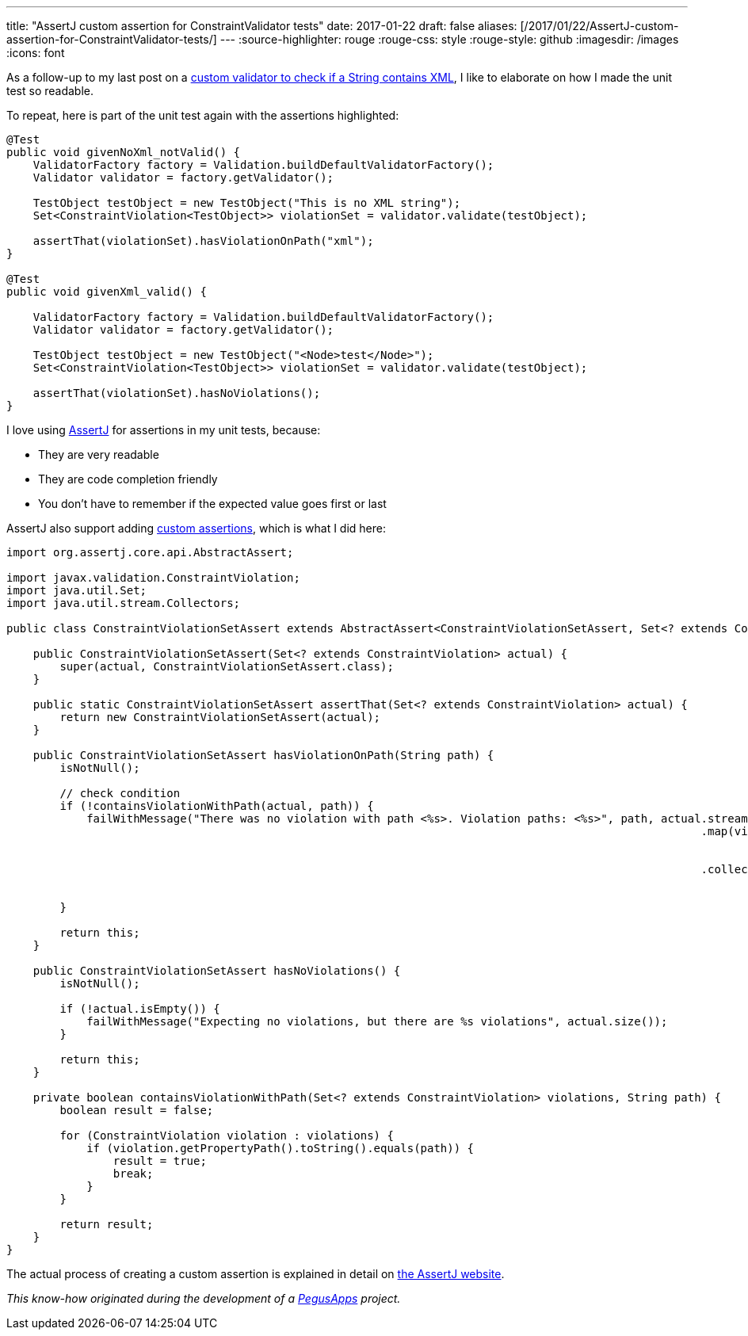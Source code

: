 ---
title: "AssertJ custom assertion for ConstraintValidator tests"
date: 2017-01-22
draft: false
aliases: [/2017/01/22/AssertJ-custom-assertion-for-ConstraintValidator-tests/]
---
:source-highlighter: rouge
:rouge-css: style
:rouge-style: github
:imagesdir: /images
:icons: font

As a follow-up to my last post on a https://www.wimdeblauwe.com/blog/2017/2017-01-21-custom-validator-to-check-if-a-string-contains-xml/[custom validator to check if a String contains XML], I like to elaborate on how I made the unit test so readable.

To repeat, here is part of the unit test again with the assertions highlighted:

[source,java]
----
@Test
public void givenNoXml_notValid() {
    ValidatorFactory factory = Validation.buildDefaultValidatorFactory();
    Validator validator = factory.getValidator();

    TestObject testObject = new TestObject("This is no XML string");
    Set<ConstraintViolation<TestObject>> violationSet = validator.validate(testObject);

    assertThat(violationSet).hasViolationOnPath("xml");
}

@Test
public void givenXml_valid() {

    ValidatorFactory factory = Validation.buildDefaultValidatorFactory();
    Validator validator = factory.getValidator();

    TestObject testObject = new TestObject("<Node>test</Node>");
    Set<ConstraintViolation<TestObject>> violationSet = validator.validate(testObject);

    assertThat(violationSet).hasNoViolations();
}

----

I love using http://joel-costigliola.github.io/assertj/[AssertJ] for assertions in my unit tests, because:

* They are very readable
* They are code completion friendly
* You don't have to remember if the expected value goes first or last

AssertJ also support adding http://joel-costigliola.github.io/assertj/assertj-core-custom-assertions.html[custom assertions], which is what I did here:

[source,java]
----

import org.assertj.core.api.AbstractAssert;

import javax.validation.ConstraintViolation;
import java.util.Set;
import java.util.stream.Collectors;

public class ConstraintViolationSetAssert extends AbstractAssert<ConstraintViolationSetAssert, Set<? extends ConstraintViolation>> {

    public ConstraintViolationSetAssert(Set<? extends ConstraintViolation> actual) {
        super(actual, ConstraintViolationSetAssert.class);
    }

    public static ConstraintViolationSetAssert assertThat(Set<? extends ConstraintViolation> actual) {
        return new ConstraintViolationSetAssert(actual);
    }

    public ConstraintViolationSetAssert hasViolationOnPath(String path) {
        isNotNull();

        // check condition
        if (!containsViolationWithPath(actual, path)) {
            failWithMessage("There was no violation with path <%s>. Violation paths: <%s>", path, actual.stream()
                                                                                                        .map(violation -> violation
                                                                                                                .getPropertyPath()
                                                                                                                .toString())
                                                                                                        .collect(
                                                                                                                Collectors
                                                                                                                        .toList()));
        }

        return this;
    }

    public ConstraintViolationSetAssert hasNoViolations() {
        isNotNull();

        if (!actual.isEmpty()) {
            failWithMessage("Expecting no violations, but there are %s violations", actual.size());
        }

        return this;
    }

    private boolean containsViolationWithPath(Set<? extends ConstraintViolation> violations, String path) {
        boolean result = false;

        for (ConstraintViolation violation : violations) {
            if (violation.getPropertyPath().toString().equals(path)) {
                result = true;
                break;
            }
        }

        return result;
    }
}

----

The actual process of creating a custom assertion is explained in detail on http://joel-costigliola.github.io/assertj/assertj-core-custom-assertions.html[the AssertJ website].

_This know-how originated during the development of a https://www.pegusapps.com/[PegusApps] project._
